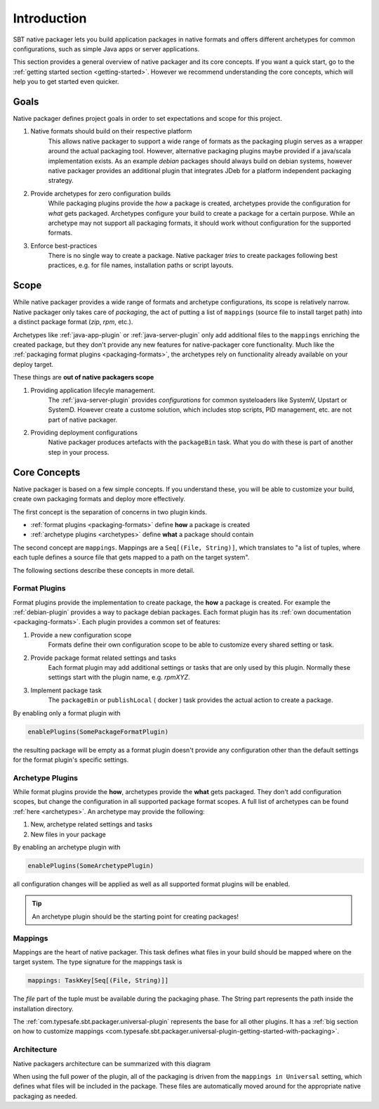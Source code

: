 .. _introduction:

Introduction
############

SBT native packager lets you build application packages in native formats and offers different archetypes for common
configurations, such as simple Java apps or server applications.

This section provides a general overview of native packager and its core concepts. If you want a quick start, go to the
:ref:`getting started section <getting-started>`. However we recommend understanding the core concepts, which will help
you to get started even quicker.

.. _goals:

Goals
=====

Native packager defines project goals in order to set expectations and scope for this project.

1. Native formats should build on their respective platform
    This allows native packager to support a wide range of formats as the packaging plugin serves as a wrapper around
    the actual packaging tool. However, alternative packaging plugins maybe provided if a java/scala implementation
    exists. As an example *debian* packages should always build on debian systems, however native packager provides
    an additional plugin that integrates JDeb for a platform independent packaging strategy.
2. Provide archetypes for zero configuration builds
    While packaging plugins provide the *how* a package is created, archetypes provide the configuration for *what* gets
    packaged. Archetypes configure your build to create a package for a certain purpose. While an archetype may not
    support all packaging formats, it should work without configuration for the supported formats.
3. Enforce best-practices
    There is no single way to create a package. Native packager *tries* to create packages following best practices,
    e.g. for file names, installation paths or script layouts.


.. _scope:

Scope
=====

While native packager provides a wide range of formats and archetype configurations, its scope is relatively narrow.
Native packager only takes care of *packaging*, the act of putting a list of ``mappings`` (source file to install target
path) into a distinct package format (*zip*, *rpm*, etc.).

Archetypes like :ref:`java-app-plugin` or :ref:`java-server-plugin` only add additional files to the ``mappings``
enriching the created package, but they don't provide any new features for native-packager core functionality. Much like
the :ref:`packaging format plugins <packaging-formats>`, the archetypes rely on functionality already available on your
deploy target.

These things are **out of native packagers scope**

1. Providing application lifecyle management.
    The :ref:`java-server-plugin` provides *configurations* for common systeloaders like SystemV, Upstart or SystemD.
    However create a custome solution, which includes stop scripts, PID management, etc. are not part of native
    packager.

2. Providing deployment configurations
    Native packager produces artefacts with the ``packageBin`` task. What you do with these is part of another step in
    your process.


.. _formats-and-archetypes:

Core Concepts
=============

Native packager is based on a few simple concepts. If you understand these, you will be able to customize your build,
create own packaging formats and deploy more effectively.

The first concept is the separation of concerns in two plugin kinds.

- :ref:`format plugins <packaging-formats>` define **how** a package is created
- :ref:`archetype plugins <archetypes>` define **what** a package should contain

The second concept are ``mappings``. Mappings are a ``Seq[(File, String)]``, which translates to "a list of tuples,
where each tuple defines a source file that gets mapped to a path on the target system".

The following sections describe these concepts in more detail.

Format Plugins
~~~~~~~~~~~~~~

Format plugins provide the implementation to create package, the **how** a package is created. For example the
:ref:`debian-plugin` provides a way to package debian packages. Each format plugin has its
:ref:`own documentation <packaging-formats>`. Each plugin provides a common set of features:

1. Provide a new configuration scope
    Formats define their own configuration scope to be able to customize every shared setting or task.

2. Provide package format related settings and tasks
    Each format plugin may add additional settings or tasks that are only used by this plugin. Normally these settings
    start with the plugin name, e.g. *rpmXYZ*.

3. Implement package task
    The ``packageBin`` or ``publishLocal`` ( docker ) task provides the actual action to create a package.

By enabling only a format plugin with

.. code-block:: scala

    enablePlugins(SomePackageFormatPlugin)

the resulting package will be empty as a format plugin doesn't provide any configuration other than the default settings
for the format plugin's specific settings.


Archetype Plugins
~~~~~~~~~~~~~~~~~

While format plugins provide the **how**, archetypes provide the **what** gets packaged. They don't add configuration
scopes, but change the configuration in all supported package format scopes. A full list of archetypes can be found
:ref:`here <archetypes>`. An archetype may provide the following:

1. New, archetype related settings and tasks
2. New files in your package

By enabling an archetype plugin with

.. code-block:: scala

    enablePlugins(SomeArchetypePlugin)

all configuration changes will be applied as well as all supported format plugins will be enabled.


.. tip:: An archetype plugin should be the starting point for creating packages!

Mappings
~~~~~~~~

Mappings are the heart of native packager. This task defines what files in your build should be mapped where on the
target system. The type signature for the mappings task is

.. code-block:: scala

  mappings: TaskKey[Seq[(File, String)]]

The *file* part of the tuple must be available during the packaging phase. The String part represents the path inside
the installation directory.

The :ref:`com.typesafe.sbt.packager.universal-plugin` represents the base for all other plugins. It has a :ref:`big section on how to customize
mappings <com.typesafe.sbt.packager.universal-plugin-getting-started-with-packaging>`.

Architecture
~~~~~~~~~~~~

Native packagers architecture can be summarized with this diagram

.. image:: /static/sbt-native-packager-design.svg
    :alt: Architecture diagram.

When using the full power of the plugin, all of the packaging is driven from the ``mappings in Universal`` setting,
which defines what files will be included in the package. These files are automatically moved around for the appropriate
native packaging as needed.
